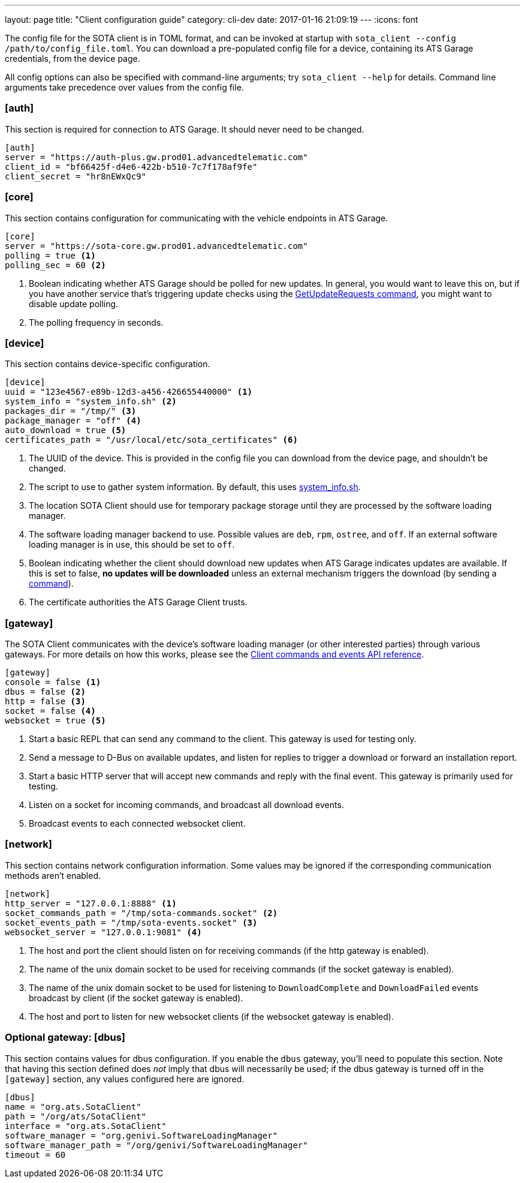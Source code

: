 ---
layout: page
title: "Client configuration guide"
category: cli-dev
date: 2017-01-16 21:09:19
---
:icons: font

The config file for the SOTA client is in TOML format, and can be invoked at startup with `sota_client  --config /path/to/config_file.toml`. You can download a pre-populated config file for a device, containing its ATS Garage credentials, from the device page.

All config options can also be specified with command-line arguments; try `sota_client --help` for details. Command line arguments take precedence over values from the config file.

=== [auth]

This section is required for connection to ATS Garage. It should never need to be changed.

----
[auth]
server = "https://auth-plus.gw.prod01.advancedtelematic.com"
client_id = "bf66425f-d4e6-422b-b510-7c7f178af9fe"
client_secret = "hr8nEWxQc9"
----

=== [core]

This section contains configuration for communicating with the vehicle endpoints in ATS Garage.

----
[core]
server = "https://sota-core.gw.prod01.advancedtelematic.com"
polling = true <1>
polling_sec = 60 <2>
----
<1> Boolean indicating whether ATS Garage should be polled for new updates. In general, you would want to leave this on, but if you have another service that's triggering update checks using the link:../cli-dev/client-commandevent-api.html#commands[GetUpdateRequests command], you might want to disable update polling.
<2> The polling frequency in seconds.


=== [device]

This section contains device-specific configuration.

----
[device]
uuid = "123e4567-e89b-12d3-a456-426655440000" <1>
system_info = "system_info.sh" <2>
packages_dir = "/tmp/" <3>
package_manager = "off" <4>
auto_download = true <5>
certificates_path = "/usr/local/etc/sota_certificates" <6>
----
<1> The UUID of the device. This is provided in the config file you can download from the device page, and shouldn't be changed.
<2> The script to use to gather system information. By default, this uses link:https://github.com/advancedtelematic/rvi_sota_client/blob/master/run/system_info.sh[system_info.sh].
<3> The location SOTA Client should use for temporary package storage until they are processed by the software loading manager.
<4> The software loading manager backend to use. Possible values are `deb`, `rpm`, `ostree`, and `off`. If an external software loading manager is in use, this should be set to `off`.
<5> Boolean indicating whether the client should download new updates when ATS Garage indicates updates are available. If this is set to false, *no updates will be downloaded* unless an external mechanism triggers the download (by sending a link:../cli-dev/client-commandevent-api.html[command]).
<6> The certificate authorities the ATS Garage Client trusts.

=== [gateway]

The SOTA Client communicates with the device's software loading manager (or other interested parties) through various gateways. For more details on how this works, please see the link:../cli-dev/client-commandevent-api.html[Client commands and events API reference].

----
[gateway]
console = false <1>
dbus = false <2>
http = false <3>
socket = false <4>
websocket = true <5>
----
<1> Start a basic REPL that can send any command to the client. This gateway is used for testing only.
<2> Send a message to D-Bus on available updates, and listen for replies to trigger a download or forward an installation report.
<3> Start a basic HTTP server that will accept new commands and reply with the final event. This gateway is primarily used for testing.
<4> Listen on a socket for incoming commands, and broadcast all download events.
<5> Broadcast events to each connected websocket client.

=== [network]

This section contains network configuration information. Some values may be ignored if the corresponding communication methods aren't enabled.

----
[network]
http_server = "127.0.0.1:8888" <1>
socket_commands_path = "/tmp/sota-commands.socket" <2>
socket_events_path = "/tmp/sota-events.socket" <3>
websocket_server = "127.0.0.1:9081" <4>
----
<1> The host and port the client should listen on for receiving commands (if the http gateway is enabled).
<2> The name of the unix domain socket to be used for receiving commands (if the socket gateway is enabled).
<3> The name of the unix domain socket to be used for listening to `DownloadComplete` and `DownloadFailed` events broadcast by client (if the socket gateway is enabled).
<4> The host and port to listen for new websocket clients (if the websocket gateway is enabled).

=== Optional gateway: [dbus]

This section contains values for dbus configuration. If you enable the `dbus` gateway, you'll need to populate this section. Note that having this section defined does _not_ imply that dbus will necessarily be used; if the dbus gateway is turned off in the `[gateway]` section, any values configured here are ignored.

----
[dbus]
name = "org.ats.SotaClient"
path = "/org/ats/SotaClient"
interface = "org.ats.SotaClient"
software_manager = "org.genivi.SoftwareLoadingManager"
software_manager_path = "/org/genivi/SoftwareLoadingManager"
timeout = 60
----
